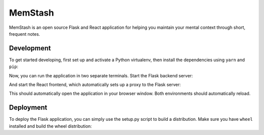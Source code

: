 MemStash
=========

MemStash is an open source Flask and React application for helping you maintain
your mental context through short, frequent notes.

Development
------------

To get started developing, first set up and activate a Python virtualenv, then
install the dependencies using ``yarn`` and ``pip``:

.. code:: bash
    python3 -m venv venv
    source venv/bin/activate
    pip install -r requirements.txt
    pip install -r requirements-dev.txt
    yarn

Now, you can run the application in two separate terminals. Start the Flask
backend server:

.. code:: bash
    flask run

And start the React frontend, which automatically sets up a proxy to the Flask
server:

.. code:: bash
    yarn start

This should automatically open the application in your browser window. Both
environments should automatically reload.

Deployment
-----------

To deploy the Flask application, you can simply use the setup.py script to build
a distribution. Make sure you have ``wheel`` installed  and build the wheel
distribution:

.. code:: bash
    # if you don't have wheel:
    # pip install wheel
    python setup.py bdist_wheel
